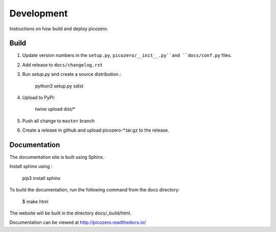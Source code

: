Development
===========

Instructions on how build and deploy picozero.

Build
-----

1. Update version numbers in the ``setup.py``, ``picozero/__init__.py``and ``docs/conf.py`` files.

2. Add release to ``docs/changelog.rst``

3. Run `setup.py` and create a source distribution.:

    python3 setup.py sdist

4. Upload to PyPI:

    twine upload dist/*

5. Push all change to ``master`` branch

6. Create a release in github and upload picozero-*.tar.gz to the release.

Documentation
-------------

The documentation site is built using Sphinx. 

Install sphinx using :

    pip3 install sphinx

To build the documentation, run the following command from the docs directory:

    $ make html

The website will be built in the directory docs/_build/html.

Documentation can be viewed at http://picozero.readthedocs.io/